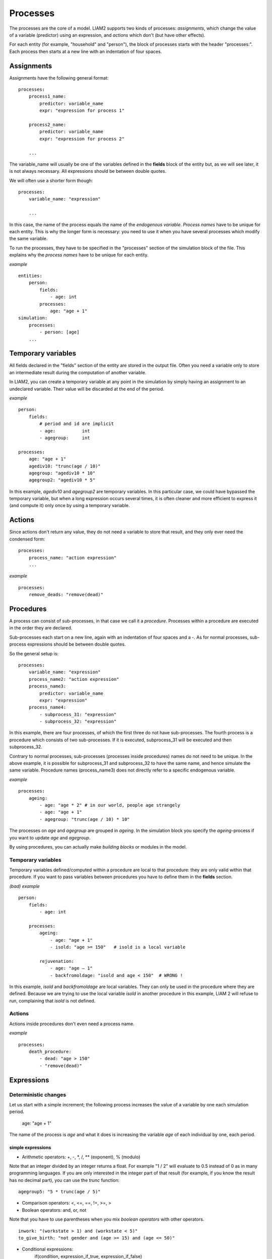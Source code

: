 ﻿.. highlight:: yaml
.. index::
    single: processes;

.. _processes_label:

Processes
#########

The processes are the core of a model. LIAM2 supports two kinds of processes: *assignments*, which change 
the value of a variable (predictor) using an expression, and *actions* which
don't (but have other effects).

For each entity (for example, "household" and "person"), the block of processes
starts with the header "processes:". Each process then starts at a new line with
an indentation of four spaces.

Assignments
===========

Assignments have the following general format: ::

    processes:
        process1_name: 
            predictor: variable_name
            expr: "expression for process 1"

        process2_name: 
            predictor: variable_name
            expr: "expression for process 2"

        ...

The variable_name will usually be one of the variables defined in the **fields**
block of the entity but, as we will see later, it is not always necessary. 
All expressions should be between double quotes. 
        
We will often use a shorter form though: ::         

    processes:
        variable_name: "expression"

        ...

In this case, the name of the process equals the name of the *endogenous
variable*. *Process names* have to be unique for each entity. This is why the
longer form is necessary: you need to use it when you have several processes
which modify the same variable.

To run the processes, they have to be specified in the "processes" section of 
the simulation block of the file. This explains why the *process names* have 
to be unique for each entity.

*example* ::

    entities:
        person:
            fields:
                - age: int
            processes:
                age: "age + 1"
    simulation:
        processes:
            - person: [age]
        ...

Temporary variables
===================

All fields declared in the "fields" section of the entity are stored in the
output file. Often you need a variable only to store an intermediate result 
during the computation of another variable.
 
In LIAM2, you can create a temporary variable at any point in the simulation by
simply having an assignment to an undeclared variable. Their value will be
discarded at the end of the period.

*example* ::

    person:
        fields:
            # period and id are implicit
            - age:          int
            - agegroup:     int

    processes:
        age: "age + 1"
        agediv10: "trunc(age / 10)"
        agegroup: "agediv10 * 10"
        agegroup2: "agediv10 * 5"
        
In this example, *agediv10* and *agegroup2* are temporary variables. In this
particular case, we could have bypassed the temporary variable, but when a long
expression occurs several times, it is often cleaner and more efficient to
express it (and compute it) only once by using a temporary variable.

Actions
=======

Since actions don't return any value, they do not need a variable to store that
result, and they only ever need the condensed form: ::

    processes:
        process_name: "action expression"
        ...

*example* ::

    processes:
        remove_deads: "remove(dead)"
        
Procedures
==========

A process can consist of sub-processes, in that case we call it a *procedure*. 
Processes within a procedure are executed in the order they are declared.

Sub-processes each start on a new line, again with an indentation of four spaces
and a -. As for normal processes, sub-process expressions should be between
double quotes.

So the general setup is: ::

    processes:
        variable_name: "expression"
        process_name2: "action expression"
        process_name3:
            predictor: variable_name
            expr: "expression"
        process_name4:
            - subprocess_31: "expression"
            - subprocess_32: "expression"

In this example, there are four processes, of which the first three do not have
sub-processes. The fourth process is a procedure which consists of two
sub-processes. If it is executed, subprocess_31 will be executed and then
subprocess_32.

Contrary to normal processes, sub-processes (processes inside procedures) names
do not need to be unique. In the above example, it is possible for subprocess_31
and subprocess_32 to have the same name, and hence simulate the same variable. 
Procedure names (process_name3) does not directly refer to a specific endogenous
variable.

*example* ::

    processes:
        ageing:
            - age: "age * 2" # in our world, people age strangely
            - age: "age + 1"
            - agegroup: "trunc(age / 10) * 10"

The processes on *age* and *agegroup* are grouped in *ageing*. In the simulation
block you specify the *ageing*-process if you want to update *age* and
*agegroup*. 

By using procedures, you can actually make *building blocks* or modules in the
model. 

Temporary variables
-------------------

Temporary variables defined/computed within a procedure are local to that
procedure: they are only valid within that procedure. If you want to pass
variables between procedures you have to define them in the **fields** section.

*(bad) example* ::

    person:
        fields:
            - age: int

        processes:
            ageing: 
                - age: "age + 1"
                - isold: "age >= 150"   # isold is a local variable
                
            rejuvenation:
                - age: "age – 1"
                - backfromoldage: "isold and age < 150"  # WRONG !

In this example, *isold* and *backfromoldage* are local variables. They can only
be used in the procedure where they are defined. Because we are trying
to use the local variable *isold* in another procedure in this example, LIAM 2
will refuse to run, complaining that *isold* is not defined. 

Actions
-------

Actions inside procedures don't even need a process name.

*example* ::

    processes:
        death_procedure:
            - dead: "age > 150"  
            - "remove(dead)"

.. index::
    single: expressions;

Expressions
===========

Deterministic changes
---------------------

Let us start with a simple increment; the following process increases the value
of a variable by one each simulation period. 

    age: "age + 1"

The name of the process is *age* and what it does is increasing the variable 
*age* of each individual by one, each period.

.. index::
    single: simple expressions;


simple expressions
~~~~~~~~~~~~~~~~~~

- Arithmetic operators: +, -, \*, /, \** (exponent), % (modulo)

Note that an integer divided by an integer returns a float. For example "1 / 2" 
will evaluate to 0.5 instead of 0 as in many programming languages. If you are
only interested in the integer part of that result (for example, if you know the
result has no decimal part), you can use the *trunc* function: ::

    agegroup5: "5 * trunc(age / 5)"

- Comparison operators: <, <=, ==, !=, >=, >
- Boolean operators: and, or, not

Note that you have to use parentheses when you mix *boolean operators* with 
other operators. ::

    inwork: "(workstate > 1) and (workstate < 5)"
    to_give_birth: "not gender and (age >= 15) and (age <= 50)"

- Conditional expressions:
    if(condition, expression_if_true, expression_if_false)

*example* ::

    agegroup_civilstate: "if(age < 50,
                             5 * trunc(age / 5),
                             10 * trunc(age / 10))"
    
Note that an *if*-statement has always three arguments. If you want to leave a
variable unchanged if a condition is not met, specify its value in the 
*expression_if_false* ::

    # retire people (set workstate = 9) when aged 65 or more
    workstate: "if(age >= 65, 9, workstate)"

You can nest if-statements. The example below retires men (gender = True) over 
64 and women whose age equals at least the parameter/periodic global "WEMRA" 
(Women Retirement Age). ::
    
    workstate: "if(gender, 
                   if(age >= 65, 9, workstate), 
                   if(age >= WEMRA, 9, workstate))"
    

.. index::
    single: mathematical functions;

mathematical functions
~~~~~~~~~~~~~~~~~~~~~~
    
- log(expr): natural logarithm (ln)
- exp(expr): exponential 
- abs(expr): absolute value
- round(expr[, n]): returns the rounded value of expr to specified n (number of
  digits after the decimal point). If n is not specified, 0 is used.
- trunc(expr): returns the truncated value (by dropping the decimal part) of
  expr as an integer.
- clip(x, a, b): returns x if a < x < b, b if x > b, a if x < a.
- min(x, a), max(x, a): the minimum or maximum of x and a.


.. index::
    single: aggregate functions;

aggregate functions
~~~~~~~~~~~~~~~~~~~

- grpcount([filter]): count the objects in the entity
- grpsum(expr): sum the expression
- grpavg(expr): average
- grpstd(expr): standard deviation
- grpmax(expr), grpmin(expr): max or min

**grpsum** sums any variable over all the individuals of the current entity 
(persons, households, ...). For example *grpsum(earnings)* will produce a sum of
the earnings of all persons in the sample. The expression *grpsum(nch0_11)* will
result in the total number of children 0 to 11 in the sample.

**grpcount** counts the number of individuals in the current entity, optionally 
satisfying a (boolean) criterion. For example, *grpcount(gender)* will produce
the total number of males in the sample. Contrary to **grpsum**, the grpcount
does not require an argument: *grpcount()* will return the total number of
individuals in the sample.

Note that, grpsum over a simple Boolean variable will give the same result as
a grpcount over the same variable.  

*example* ::

    macros:
        WIDOW: "civilstate == 5"
    processes:
        cnt_widows: "show(grpcount(WIDOW))"

.. index:: countlink, sumlink, avglink, minlink, maxlink

link functions 
~~~~~~~~~~~~~~
(one2many links)

- countlink(link[, filter])
- sumlink(link, expr[, filter])
- avglink(link, expr[, filter])
- minlink/maxlink(link, expr[, filter])

*example* ::

    entities:
        household:
            fields:
                # period and id are implicit
                - dead:         bool
                - nb_persons:   {type: int, initialdata: false} 
                - nb_students:  {type: int, initialdata: false}
                - nch0_11:      {type: int, initialdata: false}
                - nch12_15:     {type: int, initialdata: false}
            links:
                persons: {type: one2many, target: person, field: household_id}

            processes:            
                household_composition:
                    - nb_persons: "countlink(persons)"
                    - nb_students: "countlink(persons, workstate == 1)"
                    - nch0_11: "countlink(persons, age < 12)"
                    - nch12_15: "countlink(persons, (age > 11) and (age < 16))"

.. index:: temporal functions, lag, value_for_period, duration, tavg, tsum

temporal functions 
~~~~~~~~~~~~~~~~~~

- lag: value at previous period
- value_for_period: value at specific period
- duration: number of consecutive period the expression was True
- tavg: average of an expression since the individual was created
- tsum: sum of an expression since the individual was created

If an item did not exist at that period, the returned value is -1 for a
int-field, nan for a float or False for a boolean. You can overide this
behaviour when you specify the *missing* parameter.

*example* ::

    lag(age, missing=0) # the age each person had last year, 0 if newborn
    grpavg(lag(age))    # average age that the current population had last year
    lag(grpavg(age))    # average age of the population of last year

    value_for_period(inwork and not male, 2002)

    duration(inwork and (earnings > 2000))
    duration(educationlevel == 4)
    
    tavg(income)

.. index:: random, uniform, normal, randint

random functions
~~~~~~~~~~~~~~~~

- uniform: random numbers with a uniform distribution
- normal: random numbers with a normal distribution
- randint: random integers between bounds

*example* ::

    # a random variable with the stdev derived from errsal
    normal(loc=0.0, scale=grpstd(errsal))
    randint(0, 10)

Stochastic changes I: probabilistic simulation
----------------------------------------------

.. index:: choice

choice
~~~~~~

Monte Carlo or probabilistic simulation is a method for iteratively evaluating a deterministic model using sets of random numbers
as inputs. In microsimulation, the technique is used to simulate changes of state dependent variables. Take the simplest example:
suppose that we have an exogenous probability of an event happening, P(x=1), or not P(x=0). Then draw a random number u from an
uniform (0,1) distribution. If, for individual i, ui<p(1), then xi=1. If not, then xi=0. The expected occurrences of x after,
say, 100 runs is then P(x=1)*100 and the expected value is 1xP(1)+0xP(0)=P(1). This type of simulation hinges on the
confrontation between a random variable and an exogenous probability. In the current version of LIAM 2, it is not possible to
combine a choice with alignment.

In LIAM 2, such a probabilistic simulation is called a **choice** process. Suppose i=1..n choice options, each with a probability
prob_option_i. The choice process then has the following form: ::

    choice([option_1, option_2, ..., option_n],
           [prob_option_1, prob_option_2, ..., prob_option_n])

Note that both lists of options and pertaining probabilities are between []’s. Also, the variable containing the options can be
of any numeric type.

A simple example of a choice process is the simulation of the gender of newborns (51% males and 49% females), as such: ::

    gender=choice([True, False], [0.51, 0.49])

The code below illustrates a more complex example of a choice process (called *collar process*). Suppose we want to
simulate the work status (collar=1 (blue collar worker), white collar worker) for all working individuals. We however have
knowledge one’s level of education (education_level=2, 3, 4).

The process *collar_process* has collar as the key endogenous variable and has four sub-processes.

The first sub-process defines a local variable filter-bw, which will be used to separate those that the procedure should apply
to. These are all those that do not have a value for collar, and who are working, or who are in education or unemployed, which
means that they potentially could work.

The next three "collar" sub-processes simulate whether one is a white or blue collar worker, depending on the
level of education. If one meets the above filter_bw and has the lowest educational attainment level, then one has a
probability of about 84% (men) and 69% (women) of being a blue collar worker. If one has ‘education_level’ equal to 3, the
probability of being a blue collar worker is of course lower (64% for men and 31% for women), and the probability of becoming a
blue collar worker is lowest (8 and 4%, respectively) for those having the highest educational attainment level. ::

    collar_process:  # working, in education, unemployed or other inactive 
        - filter_bw: "(
                       ((workstate > 0) and (workstate < 7)) 
                       or
                       (workstate == 10)
                      ) and (collar == 0)"
        - collar: "if(filter_bw and (education_level == 2),
                      if(gender,
                         choice([1, 2], [0.83565, 0.16435]),
                         choice([1, 2], [0.68684, 0.31316]) ),
                      collar)"
        - collar: "if(filter_bw and (education_level == 3),
                      if(gender,
                         choice([1, 2], [0.6427, 1 - 0.6427]),
                         choice([1, 2], [0.31278, 1 - 0.31278]) ),
                      collar)"
        - collar: "if(filter_bw and (education_level == 4),
                      if(gender,
                         choice([1, 2], [0.0822, 1 - 0.0822]),
                         choice([1, 2], [0.0386, 1 - 0.0386]) ),
                      collar)"

.. index:: logit, alignment

Stochastic changes II: behavioural equations
--------------------------------------------

- Logit: logit_regr(expr, filter, align)
- Alignment : 
    * align(expr, [take=take_filter,] [leave=leave_filter,] percentage)
    * align(expr, [take=take_filter,] [leave=leave_filter,] fname='filename.csv')
- Continuous (expr + normal(0, 1) * mult + error_var): cont_regr(expr, filter, mult, error_var)
- Clipped continuous (always positive): clip_regr(expr, filter, mult, error_var)
- Log continuous (exponential of continuous): log_regr(expr, filter, mult, error_var)


*example* ::

    divorce: "logit_regr(0.6713593 * household.nch12_15 
                         - 0.0785202 * dur_in_couple
                         + 0.1429621 * agediff,
                         filter=FEMALE and (civilstate == 2), 
                         align='al_p_divorce.csv')"

    wage_earner: "if((age > 15) and (age < 65) and inwork,
                     if(MALE, 
                        align(wage_earner_score, 
                              fname='al_p_wage_earner_m.csv'),
                        align(wage_earner_score, 
                              fname='al_p_wage_earner_f.csv')),
                     False)"

.. index:: logit_regr

logit_regr                
~~~~~~~~~~

Suppose that we have a logit regression that relates the probability of some
event to explanatory variables X. 
    
    p*i=logit-1(ßX + EPSi) 
    
This probability consists of a deterministic element (as before), completed by a
stochastic element, EPSi, a log-normally distributed random variable. The 
condition for the event occurring is p*i > 0.5.

Instead, suppose that we want the proportional occurrences of the event to be equal to an overall proportion X. In that
case, the variable p*i sets the rank of individual i according to the risk that the relevant event will happen. Then only
the first X*N individuals in the ranking will experience the event. This process is known as ‘alignment’.

In case of one logit with one alignment process -or a logit without alignment-, 
*logit_regr* will result in the logit returning a Boolean whether the event is
simulated. In this case, the setup becomes: ::

    - single_align: "logit_regr(<logit arguments>,
                                [filter=<filter arguments>,
                                align='name.csv'])"   

*example* ::

    birth:
        - to_give_birth: "logit_regr(0.0,
                                     filter=FEMALE and 
                                            (age >= 15) and (age <= 50),
                                     align='al_p_birth.csv')"   

The above generic setup describes the situation where one logit pertains to one
alignment process.

.. index:: logit_score

logit_score
~~~~~~~~~~~

In many cases, however, it is convenient to use multiple logits with the same alignment process. In this case, using  a **logit_score** instead of
**logit_regr** will result in the logit returning intermediate scores that - for all conditions together- are the inputs of the
alignment process. A typical behavioural equation with alignment has the following syntax: ::

        name_process: 
            # initialise the score to -1
            - score_variable: "-1" 

            # first condition
            - score_variable: "if(condition_1,
                                  logit_score(logit_expr_1),
                                  score_variable)"
            # second condition
            - score_variable: "if(condition_2,
                                  logit_score(logit_expr_2),
                                  score_variable)"
                                  
            # ... other conditions ...
                        
            # do alignment based on the scores calculated above
            - name_endogenous_variable: 
                "if(condition,
                    if(gender, 
                       align(score_variable,
                             [take=conditions,]
                             [leave=conditions,]
                             fname='filename_m.csv'),
                       align(score_variable,  
                             [take=conditions,]
                             [leave=conditions,]
                             fname='filename_f.csv')),
                    False)"
                                
The equation needs to simulate the variable *name_endogenous_variable*. It starts however by creating a score that reflects
the event risk p*i. In a first sub-process, a variable *name_score* is set equal to -1, because this makes it highly
unlikely that the event will happen to those not included in the conditions for which the logit is applied. Next, subject to
conditions *condition_1* and *condition_2*, this score is simulated on the basis of estimated logits. The specification
*logit_score* results in the logit not returning a Boolean but instead a score.

Note that by specifying the endogenous variable *name_score* without any transformations under the ‘ELSE’ condition makes
sure that the score variable is not manipulated by a sub-process it does not pertain to.


.. index:: align, take, leave

align
~~~~~

After this step, the score is known and this is the input for the alignment process. Suppose -as is mostly the case- that
alignment data exists for men and women separately. Then the alignment process starts by a *if* to gender. Next comes the
align command itself. This takes the form ::

    align(score_variable,
          filter=conditions,
          [take=conditions,]
          [leave=conditions,]
          fname='name.csv')
        
The file *name.csv* contains the alignment data. A standard setup is that the file starts with the prefix *al_* followed by
the name of the endogenous variable and a suffix *_m* or *_f*, depending on gender.

The optional *take* and *leave* commands forces inclusion or exclusion of objects with specified characteristics in
the selection of the event. The individuals with variables specified in the *take* command will a priori be selected for the
event. Suppose that the alignment specifies that 10 individuals should experience a certain event, and that there are 3
individuals who meet the conditions specified in the *take*. Then these 3 individuals will be selected a priori and the
alignment process will select the remaining 7 candidates from the rest of the sample. The *leave* command works the other
way around: those who match the condition in that statement, are a priori excluded from the event happening. The *take* and
*leave* are absolute conditions, which mean that the individuals meeting these conditions will always (*take*) or never
(*leave*) experience the event. 

Their *soft* counterparts can easily be included by manipulating the score of individuals.
If this score is set to a strong positive or negative number, then the individual will a priori have a high of low
probability of the event happening. These *soft take* and ‘*soft leave*’s will implement a priority order in the sample of
individuals, but will not under all circumstances conditionally include or exclude.

Note that even if the score is -1 an item can be selected by the alignment procedure. This happens when there are not enough
candidates (selected by the score) to meet the alignment needs.

The below application describes the process of being (or remaining) a wage-earner or employee. It illustrates a *soft
leave* by setting the a priori score variable *wage_earner_score* to -1. This makes sure that the a priori
selection probability for those not specified in the process is very low (but not zero, as in the case of *leave*
conditions).

Next come three sub processes setting a couple of common conditions, in the form of local (temporary) variables. These three sub-
processes are followed by six subsequent *if* conditions, separating the various behavioural equations to the sub-sample
they pertain to. The first three sub conditions pertain to women and describe the probability of being a wage-earner from in
work and employee previous year (1) from in work but not employee previous year (2), and from not in work previous year
(3). The conditions 4 to 6 describe the same transitions but for women. ::

    wage_earner_process: 
        - wage_earner_score: "-1"
        - lag_public: "lag((workstate == 2) or (workstate == 3))" 
        - inwork: "(workstate > 0) and (workstate < 5)"
        - lag_inwork: "lag((workstate > 0) and (workstate < 5))"
        - men_inwork: "gender and (age > 15) and (age < 65) and inwork"

        # === MEN ===
        # Probability of being employee from in work and employee previous year
        - wage_earner_score: 
            "if(men_inwork and ((lag(workstate) == 1) or (lag(workstate) == 2)),
                logit_score(0.0346714 * age + 0.9037688 * (collar == 1)
                            - 0.2366162 * (civilstate == 3) + 2.110479),
                wage_earner_score)"
        # Probability of becoming employee from in work but not employee 
        # previous year
        - wage_earner_score:
            "if(men_inwork and ((lag(workstate) != 1) and (lag(workstate) != 2)),
                logit_score(-0.1846511 * age - 0.001445 * age **2 
                            + 0.4045586 * (collar == 1) + 0.913027),
                wage_earner_score)"
        # Probability of becoming employee from not in work previous year
        - wage_earner_score:
            "if(men_inwork and (lag(workstate) > 4),
                logit_score(-0.0485428 * age + 1.1236 * (collar == 1) + 2.761359),
                wage_earner_score)"

        # === WOMEN ===
        - women_inwork: "not gender and (age > 15) and (age < 65) and inwork"
        
        # Probability of being employee from in work and employee previous year
        - wage_earner_score:
            "if(women_inwork and ((lag(workstate) == 1) or (lag(workstate) == 2)),
                logit_score(-1.179012 * age + 0.0305389 * age **2
                            - 0.0002454 * age **3 
                            - 0.3585987 * (collar == 1) + 17.91888),
                wage_earner_score)"
        # Probability of becoming employee from in work but not employee
        # previous year
        - wage_earner_score:
            "if(women_inwork and ((lag(workstate) != 1) and (lag(workstate) != 2)),
                logit_score(-0.8362935 * age + 0.0189809 * age **2
                            - 0.000152 * age **3 - 0.6167602 * (collar == 1) 
                            + 0.6092558 * (civilstate == 3) + 9.152145),
                wage_earner_score)"
        # Probability of becoming employee from not in work previous year
        - wage_earner_score:
            "if(women_inwork and (lag(workstate) > 4),
                logit_score(-0.6177936 * age + 0.0170716 * age **2 
                            - 0.0001582 * age**3 + 9.388913),
                wage_earner_score)"
                                        
        - wage_earner: "if((age > 15) and (age < 65) and inwork,
                           if(gender, 
                              align(wage_earner_score, 
                                    fname='al_p_wage_earner_m.csv'),
                              align(wage_earner_score, 
                                    fname='al_p_wage_earner_f.csv')),
                           False)"

The last sub-procedure describes the alignment process. Alignment is applied to individuals between the age of 15 and 65 who
are in work. The reason for this is that those who are not working obviously cannot be working as a wage-earner. The input-
files of the alignment process are 'al_p_wage_earner_m.csv' and 'al_p_wage_earner_f.csv'. The alignment process sets the
Boolean *wage earner*, and uses as input the scores simulated previously, and the information it takes from the alignment
files. No ‘take’ or ‘leave’ conditions are specified in this case.

Note that the population to align is the population specified in the first condition, here *(age>15) and (age<65) and (inwork)* and not the
whole population.
                
.. index:: lifecycle functions
                
Lifecycle functions
-------------------

.. index:: new

new
~~~

**new** creates items initiated from another item of the same entity (eg. a 
women gives birth) or another entity (eg. a marriage creates a new houshold).

*generic format* ::

    new('entity_name', filter=expr,
        *set initial values of a selection of variables*)
    
The first parameter defines the entity in which the item will be created (eg 
person, household, ...).

Then, the filter argument specifies which items of the current entity will serve
as the origin for the new items (for persons, that would translate to who is
giving birth, but the function can of course be used for any kind of entity).

Any subsequent argument specifies values for fields of the new individuals. Any
field which is not specified there will receive the missing value corresponding
to the type of the field ('nan' for floats, -1 for integers and False for
booleans). Those extra arguments can be given constants, but also any
expression (possibly using links, random functions, ...). Those expressions are
evaluated in the context of the origin individuals. For example, you could write
"mother_age = age", which would set the field "mother_age" on the new item to
the age of their mother. 

*example 1* ::

    birth:
        - to_give_birth: "logit_regr(0.0, 
                                     filter=not gender and 
                                            (age >= 15) and (age <= 50),
                                     align='al_p_birth.csv')"   
        - newbirth: "new('person', filter=to_give_birth,
                         mother_id = id,
                         father_id = partner.id,
                         household_id = household_id,
                         partner_id = -1,
                         age = 0, 
                         civilstate = 1,
                         collar = 0,
                         education_level = -1,
                         workstate = 5,
                         gender=choice([True, False], [0.51, 0.49]) )"

The first sub-process (*to_give_birth*) is a logit regression over women (not
gender) between 15 and 50 which returns a boolean value whether that person
should give birth or not. The logit itself does not have a deterministic part
(0.0), which means that the ‘fertility rank’ of women that meet the above
condition, is only determined by a logistic stochastic variable). This process 
is also aligned on the data in 'al_p_birth.csv'. 

In the above case, a new person is created for each time a woman is scheduled to
give birth. Secondly, a number of links are established: the value for the 
*mother_id* field of the child is set to the id-number of his/her mother, the
child receives the household number of his/her mother, the child's father is set
to the partner of the mother, ... Finally some variables of the child are set to
specific initial values: the most important of these is its gender, which is the
result of a simple choice process.

**new** is not limited to items of the same entity; the below procedure
*get a life* makes sure that all those who are single when they are 24 year old,
leave their parents’ household for their own household. The region of this
household is created through a simple choice-process.

*example 2* ::

    get_a_life:
        - household_id: "
            if((age == 24) and (civilstate != 2) and (civilstate != 3), 
               new('household', 
                   start_period=period,
                   region_id=choice([0, 1, 2, 3], [0.1, 0.2, 0.3, 0.4])
               ),
               household_id)"

.. index:: clone

clone
~~~~~

**clone** is very similar to **new** but is intended for cases where
most or all variables describing the new individual should be copied from 
his/its parent/origin instead of being set to "missing". With clone, you cannot
specify what kind of entity you want to create, as it is always the same as the
origin item. However, similarly to **new**, **clone** also allows fields to be
specified manually by any expression evaluated on the parent/origin.

Put differently, a **new** with no fields mentioned will result in a new item 
of which the initial values of the fields are all set to missing and have to be
filled through simulation; on the contrary, a **clone** with no fields mentioned
will result in a new item that is an exact copy of the origin except for its
id number which is always set automatically.

*example* ::

    make_twins:
        - new_twins: "clone(filter=new_born and is_twin,
                            gender=choice([True, False], [0.51, 0.49]))"

.. index:: remove

remove
~~~~~~

**remove** removes items from an entity dataset. With this command you can
remove obsolete items (eg. dead persons, empty households) thereby ensuring they
are not simulated anymore. This will also save some memory and, in some cases,
improve simulation speed.


The procedure below simulates whether an individual survives or not, and what
happens in the latter case. ::

    dead_procedure:  
        # decide who dies
        - dead: "if(gender, 
                    logit_regr(0.0, align='al_p_dead_m.csv'), 
                    logit_regr(0.0, align='al_p_dead_f.csv'))"                 
        # change the civilstate of the suriving partner
        - civilstate: "if(partner.dead, 5, civilstate)"  
        # break the link to the dead partner
        - partner_id: "if(partner.dead, -1, partner_id)"
        # remove the dead
        - remove(dead)

The first sub-procedure *dead* simulates whether an individual is ‘scheduled for
death’, using again only a logistic stochastic variable and the 
age-gender-specific alignment process. Next some links are updated for the 
surviving partner.
The sub-procedure *civilstate* puts the variable of that name equal to 5 (which 
means that one is a widow(er) for those individuals whose partner has been
scheduled for death. Also, in that case, the partner identification code is
erased. All other procedures describing the heritage process should be included
here. Finally, the command *remove* is called in the sub-procedure *cleanup*.
This command removes the *dead* from the simulation dataset.

.. index:: matching

Matching functions
------------------

**matching**: (aka Marriage market) matches individuals from set 1 with
individuals from set 2. For each individual in set 1 following a particular
order (given by the expression in the *orderby* argument), the function computes
the score of all (unmatched) individuals in set 2 and take the best scoring one.

You have to specify the boolean filters which provide the two sets to match 
(set1filter and set2filter), the criterion to decide in which order the
individuals of the first set are matched and the expression that will be used 
to assign a score to each individual of the second set (given a particular
individual in set 1).

In the score expression the fields of the set 1 individual can be used normally
and the fields of its possible partners can be used by prefixing them by 
"**other.**".

*generic setup* ::

    matching(set1filter=boolean_expr,
             set2filter=boolean_expr,
             orderby=difficult_match,
             score='coef1 * field1 + coef2 * other.field2 + ...') 

The generic setup of the marriage market is simple; one needs to have selected
those individuals who are to be coupled (*to_couple*=true). Furthermore, one 
needs to have a variable (*difficult_match*) which can be used to rank
individuals according how easy they are to match. Finally, we need a function 
(*score*) matching potential partners.

In the first step, and for those persons that are selected to be coupled, potential partners are matched in the order set by
*difficult_match* and each woman is matched with the potential partner with the highest matching score. Once this is done,
both individuals become actual partners and the partner identification numbers are set so that the partner number of each
person equals the identification number of the partner.

*example* ::

    marriage:
        - in_couple: "MARRIED or COHAB"
        - to_couple: "if((age >= 18) and (age <= 90) and not in_couple, 
                         if(MALE,
                            logit_regr(0.0, align='al_p_mmkt_m.csv'),
                            logit_regr(0.0, align='al_p_mmkt_f.csv')), 
                         False)"
        - avg_age_males_to_couple: "grpavg(age, filter=to_couple and MALE)"
        - difficult_match: "if(to_couple and FEMALE,
                               abs(age - avg_age_males_to_couple),
                               nan)"
        - work: "(workstate > 0) and (workstate <5)"                                         
        - partner_id: "if(to_couple,
                          matching(set1filter=FEMALE, set2filter=MALE,
                                   orderby=difficult_match,
                                   score='- 0.4893 * other.age
                                          + 0.0131 * other.age ** 2
                                          - 0.0001 * other.age ** 3
                                          + 0.0467 * (other.age - age)
                                          - 0.0189 * (other.age - age) ** 2
                                          + 0.0003 * (other.age - age) ** 3
                                          - 0.9087 * (other.work and not work)
                                          - 1.3286 * (not other.work and work)
                                          - 0.6549 * (other.work and work)'),
                          partner_id)"
        - coupled: "to_couple and (partner_id != -1)"   
        - newhousehold: "new('household', filter=coupled and FEMALE,
                             start_period=period,
                             region_id=choice([0, 1, 2, 3],
                                              [0.1, 0.2, 0.3, 0.4]) )"
        - household_id: "if(coupled,
                            if(MALE, partner.newhousehold, newhousehold),
                            household_id)"


The code above shows an application. First of all, individuals eligible for
marriage are all those between 18 and 90 who are not a part of a couple; the
actual decision who is eligible is left to the alignment process. Next, for
every women eligible to coupling, the variable *difficult_match* is the
difference between her age and the average age of men eligible for coupling.

In a third step, for each eligible woman in turn (following the order set by 
*difficult_match*), all eligited men are assigned a score and the man with the 
best score is matched with that woman. This score depends on his age, his 
difference in age with the woman and the the work status of the potential
partners.

In a next step, a new household is created for women who have just become a part
of a couple. Their household number, as well as their new partners is then
updated to reflect their new household.


Output
======

LIAM 2 produces simulation output in three ways. First of all, by default, the 
simulated datasets are stored in hdf5 format. These can be accessed at the end
of the run. You can use several tools to inspect the data.

You can display information during the simulation using *show* or *groupby*. You
can *dump* data to csv-file for further study.

If you run LIAM 2 in interactive mode, you can type in output functions in the
console to inspect the data.

.. index::  show

show
----

*show* prints a line with information to the console. ::

    show(expr[, expr2, expr3])


*example 1* ::

    show(grpcount(age >= 18))
    show(grpcount(not dead), grpavg(age, filter=not dead))
    
The first process will print out the number of persons of age 18 and older. The 
second line displays the number of living people and their average age.

*example 2* ::

    show("Count:", grpcount(),
         "Average age:", grpavg(age),
         "Age std dev:", grpstd(age))
    
    gives
    
    Count: 19944 Average age: 42.7496991576 Age std dev: 21.9815913417

Note that you can use the special character "\n" to display the rest of the
result on the next line.

*example 3* ::

    show("Count:", grpcount(),
         "\nAverage age:", grpavg(age),
         "\nAge std dev:", grpstd(age))
    
    gives
    
    Count: 19944
    Average age: 42.7496991576
    Age std dev: 21.9815913417
    
.. index::  csv

csv
---

You can write the contents of a *table* to csv-file.  

**csv** works with any expression producing a table (dump and groupby).

    csv(table_expression, suffix='suffix_specification')
    
The name of the output file will be "<entity_name>_<period>_<suffix>.csv",
or simply "<entity_name>_<period>.csv" if there is no suffix.
    
*example* ::

    csv(table_expr, suffix='income')
    
will create one file for each simulated period. Assuming, start_period is
2002 and periods is 2, it will create two files: "person_2002_income.csv" and
"person_2003_income.csv" with the data specified in *table_expr* from the person
entity for the period 2002 and 2003 respectively.

.. index::  dump

dump    
----

**dump** produces a table with the expressions given as argument.

*general format*

    dump([expr1, expr2, expr3, ..., filter=filterexpression])
    
If no expression is given, *all* fields of the current entity will be dumped,
otherwise, each expression will be evaluated on the objects which satisfy the
filter and produce a table.

*example* ::

    show(dump(age, partner.age, gender, filter=id < 10))
    
gives  ::

        id | age | partner.age | gender
         0 |  27 |          -1 |  False
         1 |  86 |          71 |  False
         2 |  16 |          -1 |   True
         3 |  19 |          -1 |  False
         4 |  27 |          21 |  False
         5 |  89 |          92 |   True
         6 |  59 |          61 |   True
         7 |  65 |          29 |  False
         8 |  38 |          35 |   True
         9 |  48 |          52 |   True
         
.. index::  groupby         

groupby
-------

**groupby** (aka *pivot table*): group individuals by their value for the given
expressions, and optionally compute an expression for each group. If no
expression is given, it will compute the number of individuals in that
group.

*general format* ::

    groupby(expr1[, expr2, expr3, ...] [, expr=expression] 
            [, filter=filterexpression] [, percent=True])

*example* ::

    show(groupby(age / 10, gender))
    
gives ::    

        gender | False | True |      
    (age / 10) |       |      | total
             0 |   818 |  803 |  1621
             1 |   800 |  800 |  1600
             2 |  1199 | 1197 |  2396
             3 |  1598 | 1598 |  3196
             4 |  1697 | 1696 |  3393
             5 |  1496 | 1491 |  2987
             6 |  1191 | 1182 |  2373
             7 |   684 |  671 |  1355
             8 |   369 |  357 |   726
             9 |   150 |  147 |   297
         total | 10002 | 9942 | 19944

*example* ::

    show(groupby(inwork, gender))

gives ::            

    gender | False | True |      
    inwork |       |      | total
     False |  6170 | 5587 | 11757
      True |  3832 | 4355 |  8187
     total | 10002 | 9942 | 19944

*example* ::

     show(groupby(inwork, gender, percent=True))

gives ::    

     gender | False |  True |       
     inwork |       |       |  total
      False | 30.94 | 28.01 |  58.95
       True | 19.21 | 21.84 |  41.05
      total | 50.15 | 49.85 | 100.00


.. index::  interactive console

Interactive console
===================

LIAM 2 features an interactive console which allows you to interactively explore
the state of the memory either during or after a simulation completed. 

You can reach it in two ways. You can either pass "-i" as the last argument when 
running the executable, in which case the interactive console will launch after 
the whole simulation is over. The alternative is to use breakpoints in your 
simulation to interrupt the simulation at a specific point (see below).

Type "help" in the console for the list of available commands. In addition to
those commands, you can type any expression that is allowed in the simulation 
file and have the result directly. Show is implicit for all operations.

*examples* ::

    >>> grpavg(age)
    53.7131819615

    >>> groupby(age / 20, gender, expr=grpcount(inwork))

        gender | False | True |      
    (age / 20) |       |      | total
             0 |    14 |   18 |    32
             1 |   317 |  496 |   813
             2 |   318 |  258 |   576
             3 |    40 |  102 |   142
             4 |     0 |    0 |     0
             5 |     0 |    0 |     0
         total |   689 |  874 |  1563

.. index::  breakpoint

breakpoint
----------

**breakpoint**: temporarily stops execution of the simulation and launch the 
interactive console. There are two additional commands available in the 
interactive console when you reach it through a breakpoint: "step" to execute 
(only) the next process and "resume" to resume normal execution.

*general format*

    breakpoint([period])

    the "period" argument is optional and if given, will make the breakpoint
    interrupt the simulation only for that period.

*example* ::

    marriage:
        - in_couple: "MARRIED or COHAB"
        - breakpoint(2002)
        - ...

